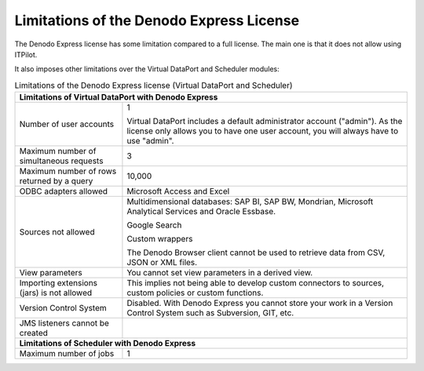 =========================================
Limitations of the Denodo Express License
=========================================

The Denodo Express license has some limitation compared to a full
license. The main one is that it does not allow using ITPilot.

It also imposes other limitations over the Virtual DataPort and
Scheduler modules:

.. table:: Limitations of the Denodo Express license (Virtual DataPort and Scheduler)
   :name: Limitations of the Denodo Express license (Virtual DataPort and Scheduler)

   +-------------------------------------+-------------------------------------+
   | Limitations of Virtual DataPort with Denodo Express                       |
   +=====================================+=====================================+
   | Number of user accounts             | 1                                   |
   |                                     |                                     |
   |                                     | Virtual DataPort includes a default | 
   |                                     | administrator account ("admin"). As |
   |                                     | the license only allows you to have |
   |                                     | one user account, you will always   |
   |                                     | have to use "admin".                |
   +-------------------------------------+-------------------------------------+
   | Maximum number of simultaneous      | 3                                   |
   | requests                            |                                     |
   +-------------------------------------+-------------------------------------+
   | Maximum number of rows returned by  | 10,000                              |
   | a query                             |                                     |
   +-------------------------------------+-------------------------------------+
   | ODBC adapters allowed               | Microsoft Access and Excel          |
   +-------------------------------------+-------------------------------------+
   | Sources not allowed                 | Multidimensional databases: SAP BI, |
   |                                     | SAP BW, Mondrian, Microsoft         |
   |                                     | Analytical Services and Oracle      |
   |                                     | Essbase.                            |
   |                                     |                                     |
   |                                     | Google Search                       |
   |                                     |                                     |
   |                                     | Custom wrappers                     |
   |                                     |                                     |
   |                                     | The Denodo Browser client cannot be |
   |                                     | used to retrieve data from CSV,     |
   |                                     | JSON or XML files.                  |   
   +-------------------------------------+-------------------------------------+
   | View parameters                     | You cannot set view parameters in a |
   |                                     | derived view.                       |
   +-------------------------------------+-------------------------------------+
   | Importing extensions (jars) is not  | This implies not being able to      |
   | allowed                             | develop custom connectors to        |
   |                                     | sources, custom policies or custom  |
   |                                     | functions.                          |
   +-------------------------------------+-------------------------------------+
   | Version Control System              | Disabled. With Denodo Express you   |
   |                                     | cannot store your work in a Version |
   |                                     | Control System such as Subversion,  |
   |                                     | GIT, etc.                           |
   +-------------------------------------+-------------------------------------+
   | JMS listeners cannot be created     |                                     |
   +-------------------------------------+-------------------------------------+
   | **Limitations of Scheduler with Denodo Express**                          |
   +-------------------------------------+-------------------------------------+
   | Maximum number of jobs              | 1                                   |
   +-------------------------------------+-------------------------------------+

